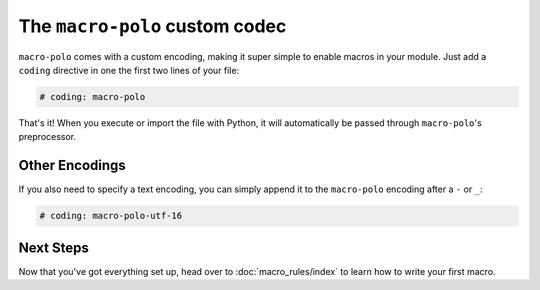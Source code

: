 ===============================
The ``macro-polo`` custom codec
===============================

``macro-polo`` comes with a custom encoding, making it super simple to enable macros in
your module. Just add a ``coding`` directive in one the first two lines of your file:

.. code-block:: python

    # coding: macro-polo

That's it! When you execute or import the file with Python, it will automatically be
passed through ``macro-polo``'s preprocessor.

Other Encodings
===============

If you also need to specify a text encoding, you can simply append it to the
``macro-polo`` encoding after a ``-`` or ``_``:

.. code-block:: python

    # coding: macro-polo-utf-16

Next Steps
==========

Now that you've got everything set up, head over to :doc:`macro_rules/index` to learn how to
write your first macro.
